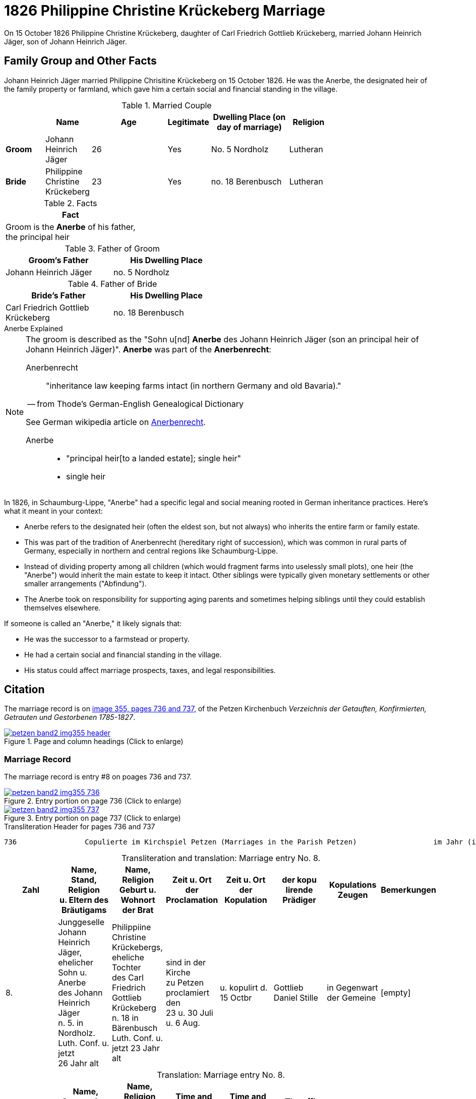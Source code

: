 = 1826 Philippine Christine Krückeberg Marriage
:page-role: doc-width

On 15 October 1826 Philippine Christine Krückeberg, daughter of Carl Friedrich Gottlieb Krückeberg, married Johann Heinrich Jäger,
son of Johann Heinrich Jäger. 

== Family Group and Other Facts

Johann Heinrich Jäger married Philippine Chrisitine Krückeberg on 15 October 1826. He was the
Anerbe, the designated heir of the family property or farmland, which gave him a certain social
and financial standing in the village.

.Married Couple
[%header,cols="1,1,2,1,2,1",width="75%"]
|===
||Name|Age|Legitimate|Dwelling Place (on day of marriage)|Religion

|*Groom*|Johann Heinrich Jäger|26|Yes|No. 5 Nordholz|Lutheran

|*Bride*|Philippine Christine Krückeberg|23|Yes|no. 18 Berenbusch|Lutheran
|===

.Facts
|===
|Fact

|Groom is the **Anerbe** of his father, +
the principal heir
|===

.Father of Groom
[%header,width=50%]
|===
|Groom's Father|His Dwelling Place

|Johann Heinrich Jäger|no. 5 Nordholz
|===

.Father of Bride
[%header,width=50%]
|===
|Bride's Father|His Dwelling Place

|Carl Friedrich Gottlieb Krückeberg|no. 18 Berenbusch
|===

.Anerbe Explained
****
[NOTE]
====
The groom is described as the "Sohn u[nd] **Anerbe** des Johann Heinrich Jäger (son an principal heir of Johann Heinrich Jäger)".
**Anerbe** was part of the **Anerbenrecht**:

Anerbenrecht::

"inheritance law keeping farms intact (in northern Germany and old Bavaria)." 

-- from Thode's German-English Genealogical Dictionary

See German wikipedia article on https://de.wikipedia.org/wiki/Anerbenrecht[Anerbenrecht].

Anerbe::

* "principal heir[to a landed estate]; single heir"

* single heir
====

In 1826, in Schaumburg-Lippe, "Anerbe" had a specific legal and social meaning
rooted in German inheritance practices. Here's what it meant in your context:

* Anerbe refers to the designated heir (often the eldest son, but not always) who
inherits the entire farm or family estate.
* This was part of the tradition of Anerbenrecht (hereditary right of
succession), which was common in rural parts of Germany, especially in northern
and central regions like Schaumburg-Lippe.
* Instead of dividing property among all children (which would fragment farms
into uselessly small plots), one heir (the "Anerbe") would inherit the main
estate to keep it intact. Other siblings were typically given monetary
settlements or other smaller arrangements ("Abfindung").
* The Anerbe took on responsibility for supporting aging parents and sometimes
helping siblings until they could establish themselves elsewhere.

If someone is called an "Anerbe," it likely signals
that:

* He was the successor to a farmstead or property.

* He had a certain social and financial standing in the village.

* His status could affect marriage prospects, taxes, and legal responsibilities.
****

== Citation

The marriage record is on <<image355, image 355, pages 736 and 737,>> of the Petzen Kirchenbuch _Verzeichnis der Getauften,
Konfirmierten, Getrauten und Gestorbenen 1785-1827_.

.Page and Column Headings for pages 736 and 737
image::petzen-band2-img355-header.jpg[align=left,title="Page and column headings (Click to enlarge)",link=self]

=== Marriage Record

The marriage record is entry #8 on poages 736 and 737.

image::petzen-band2-img355-736.jpg[align=left,title="Entry portion on page 736 (Click to enlarge)",link=self]

image::petzen-band2-img355-737.jpg[align=left,title="Entry portion on page 737 (Click to enlarge)",link=self]

[,text]
.Transliteration Header for pages 736 and 737
----
736                Copulierte im Kirchspiel Petzen (Marriages in the Parish Petzen)                  im Jahr (in the year) 1826                      737
----

[caption="Transliteration and translation: "]
.Marriage entry No. 8.
[%header,%autowidth,frame="none"]
|===
|Zahl |Name, Stand, Religion +
u. Eltern des Bräutigams s|Name, Religion +
Geburt u. Wohnort +
der Brat s|Zeit u. Ort + 
der Proclamation s|Zeit u. Ort +
der Kopulation s|der kopu +
lirende +
Prädiger s|Kopulations +
Zeugen s|Bemerkungen

|8. 
|Junggeselle Johann Heinrich +
Jäger, ehelicher Sohn u. Anerbe +
des Johann Heinrich Jäger +
n. 5. in Nordholz. Luth. Conf. u. jetzt +
26 Jahr alt 
|Philippiine Christine +
Krückebergs, eheliche Tochter +
des Carl Friedrich Gottlieb +
Krückeberg n. 18 in Bärenbusch +
Luth. Conf. u. jetzt 23 Jahr alt 
|sind in der Kirche +
zu Petzen proclamiert den +
23 u. 30 Juli u. 6 Aug. 
|u. kopulirt d. 15 Octbr
|Gottlieb Daniel Stille 
|in Gegenwart +
der Gemeine
|[empty]
|===

[caption="Translation: "]
.Marriage entry No. 8.
[%header,%autowidth,frame="none"]
|===
s|No. s|Name, Occupation, Religion, +
Parents des Bräutigums s|Name, Religion +
Birth place and Residence +
of the Bride s|Time and Place +
of the Proclamation s|Time and Place +
of the Marriage s|The offi- +
ciating Minister s|Marriage Witnesses s|Remarks

|8.
|Bachelor Johann Heinrich +
Jäger, legitimate son and principal +
heir of Johann Heinrich Jäger +
n. 5. in Nordholz. Luth. Conf. and +
now 26 years old
|Philippiine Christine +
Krückebergs, legitimate daughter +
of Carl Friedrich Gottlieb +
Krückeberg n. 18 in Bärenbusch +
Luth. Conf. and now 23 years old
|proclaimed in the church +
at on the 23^rd^ and 30^th^ July +
and 6^th^ of Aug.
|married on 15^th^ of Oct.
|Gottlieb Daniel Stille
|in the presence +
of the parish
|[empty]
|===


[bibliography]
== References

* [[[image355]]] "Archion Protestant Kirchenbücher Portal", database with images, _Archion_ (http://www.archion.de/p/de0cff4510/ : 26 October 2023), path: Niedersachsen > Niedersächsisches Landesarchiv > Kirchenbücher der Evangelisch-Lutherischen
 Landeskirche Schaumburg-Lippe > Petzen > Verzeichnis der Getauften, Konfirmierten, Getrauten und Gestorbenen 1785-1827 > Image 355 of 357
